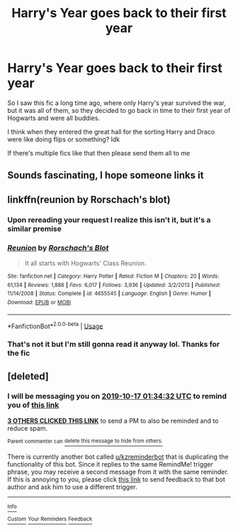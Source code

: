#+TITLE: Harry's Year goes back to their first year

* Harry's Year goes back to their first year
:PROPERTIES:
:Author: Aubsedobs
:Score: 12
:DateUnix: 1570988937.0
:DateShort: 2019-Oct-13
:FlairText: Request
:END:
So I saw this fic a long time ago, where only Harry's year survived the war, but it was all of them, so they decided to go back in time to their first year of Hogwarts and were all buddies.

I think when they entered the great hall for the sorting Harry and Draco were like doing flips or something? Idk

If there's multiple fics like that then please send them all to me


** Sounds fascinating, I hope someone links it
:PROPERTIES:
:Author: Natsirt2610
:Score: 5
:DateUnix: 1570993604.0
:DateShort: 2019-Oct-13
:END:


** linkffn(reunion by Rorschach's blot)
:PROPERTIES:
:Author: in_for_the_win
:Score: 3
:DateUnix: 1571008606.0
:DateShort: 2019-Oct-14
:END:

*** Upon rereading your request I realize this isn't it, but it's a similar premise
:PROPERTIES:
:Author: in_for_the_win
:Score: 3
:DateUnix: 1571008647.0
:DateShort: 2019-Oct-14
:END:


*** [[https://www.fanfiction.net/s/4655545/1/][*/Reunion/*]] by [[https://www.fanfiction.net/u/686093/Rorschach-s-Blot][/Rorschach's Blot/]]

#+begin_quote
  It all starts with Hogwarts' Class Reunion.
#+end_quote

^{/Site/:} ^{fanfiction.net} ^{*|*} ^{/Category/:} ^{Harry} ^{Potter} ^{*|*} ^{/Rated/:} ^{Fiction} ^{M} ^{*|*} ^{/Chapters/:} ^{20} ^{*|*} ^{/Words/:} ^{61,134} ^{*|*} ^{/Reviews/:} ^{1,886} ^{*|*} ^{/Favs/:} ^{6,017} ^{*|*} ^{/Follows/:} ^{3,936} ^{*|*} ^{/Updated/:} ^{3/2/2013} ^{*|*} ^{/Published/:} ^{11/14/2008} ^{*|*} ^{/Status/:} ^{Complete} ^{*|*} ^{/id/:} ^{4655545} ^{*|*} ^{/Language/:} ^{English} ^{*|*} ^{/Genre/:} ^{Humor} ^{*|*} ^{/Download/:} ^{[[http://www.ff2ebook.com/old/ffn-bot/index.php?id=4655545&source=ff&filetype=epub][EPUB]]} ^{or} ^{[[http://www.ff2ebook.com/old/ffn-bot/index.php?id=4655545&source=ff&filetype=mobi][MOBI]]}

--------------

*FanfictionBot*^{2.0.0-beta} | [[https://github.com/tusing/reddit-ffn-bot/wiki/Usage][Usage]]
:PROPERTIES:
:Author: FanfictionBot
:Score: 2
:DateUnix: 1571008623.0
:DateShort: 2019-Oct-14
:END:


*** That's not it but I'm still gonna read it anyway lol. Thanks for the fic
:PROPERTIES:
:Author: Aubsedobs
:Score: 2
:DateUnix: 1571008712.0
:DateShort: 2019-Oct-14
:END:


** [deleted]
:PROPERTIES:
:Score: 1
:DateUnix: 1571016872.0
:DateShort: 2019-Oct-14
:END:

*** I will be messaging you on [[http://www.wolframalpha.com/input/?i=2019-10-17%2001:34:32%20UTC%20To%20Local%20Time][*2019-10-17 01:34:32 UTC*]] to remind you of [[https://np.reddit.com/r/HPfanfiction/comments/dhdudq/harrys_year_goes_back_to_their_first_year/f3ofyrm/][*this link*]]

[[https://np.reddit.com/message/compose/?to=RemindMeBot&subject=Reminder&message=%5Bhttps%3A%2F%2Fwww.reddit.com%2Fr%2FHPfanfiction%2Fcomments%2Fdhdudq%2Fharrys_year_goes_back_to_their_first_year%2Ff3ofyrm%2F%5D%0A%0ARemindMe%21%202019-10-17%2001%3A34%3A32%20UTC][*3 OTHERS CLICKED THIS LINK*]] to send a PM to also be reminded and to reduce spam.

^{Parent commenter can} [[https://np.reddit.com/message/compose/?to=RemindMeBot&subject=Delete%20Comment&message=Delete%21%20dhdudq][^{delete this message to hide from others.}]]

There is currently another bot called [[/u/kzreminderbot][u/kzreminderbot]] that is duplicating the functionality of this bot. Since it replies to the same RemindMe! trigger phrase, you may receive a second message from it with the same reminder. If this is annoying to you, please click [[https://np.reddit.com/message/compose/?to=kzreminderbot&subject=Feedback%21%20KZ%20Reminder%20Bot][this link]] to send feedback to that bot author and ask him to use a different trigger.

--------------

[[https://np.reddit.com/r/RemindMeBot/comments/c5l9ie/remindmebot_info_v20/][^{Info}]]

[[https://np.reddit.com/message/compose/?to=RemindMeBot&subject=Reminder&message=%5BLink%20or%20message%20inside%20square%20brackets%5D%0A%0ARemindMe%21%20Time%20period%20here][^{Custom}]]
[[https://np.reddit.com/message/compose/?to=RemindMeBot&subject=List%20Of%20Reminders&message=MyReminders%21][^{Your Reminders}]]
[[https://np.reddit.com/message/compose/?to=Watchful1&subject=RemindMeBot%20Feedback][^{Feedback}]]
:PROPERTIES:
:Author: RemindMeBot
:Score: 1
:DateUnix: 1571016893.0
:DateShort: 2019-Oct-14
:END:
